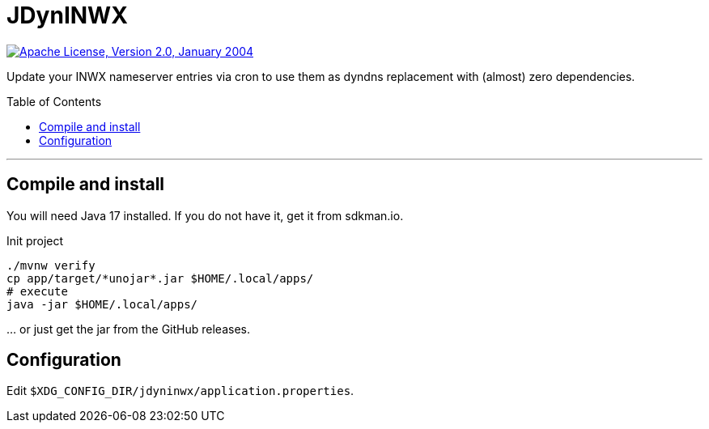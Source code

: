 = JDynINWX
:toc: macro


image:https://img.shields.io/github/license/apache/maven.svg?label=License["Apache License, Version 2.0, January 2004",link=https://www.apache.org/licenses/LICENSE-2.0]

Update your INWX nameserver entries via cron to use them as dyndns replacement with (almost) zero dependencies.

toc::[]

'''

== Compile and install

You will need Java 17 installed.
If you do not have it, get it from sdkman.io.

.Init project
[source,bash]
----
./mvnw verify
cp app/target/*unojar*.jar $HOME/.local/apps/
# execute
java -jar $HOME/.local/apps/
----

… or just get the jar from the GitHub releases.

== Configuration

Edit `$XDG_CONFIG_DIR/jdyninwx/application.properties`.
